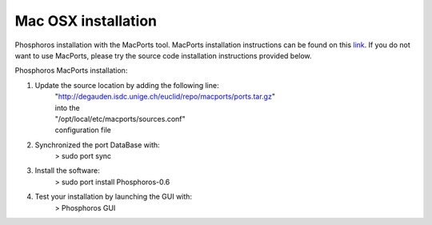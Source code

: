 .. _macos-install:

********************
Mac OSX installation
********************

Phosphoros installation  with the MacPorts tool. MacPorts installation
instructions can be found on this
`link <https://www.macports.org/install.php>`_.  If you do not want to use
MacPorts, please try the source code installation instructions provided
below.

Phosphoros MacPorts installation:

#. Update the source location by adding the following line:  
      | "http://degauden.isdc.unige.ch/euclid/repo/macports/ports.tar.gz" 
      | into  the 
      | "/opt/local/etc/macports/sources.conf" 
      | configuration file
#. Synchronized the port DataBase with:
      | > sudo port sync 
#. Install the software: 
      | > sudo port install Phosphoros-0.6
#. Test your installation by launching the GUI with:  
      | > Phosphoros GUI
